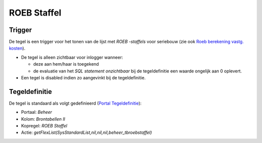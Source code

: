 ROEB Staffel
============

Trigger
-------

De tegel is een trigger voor het tonen van de lijst met *ROEB -staffels*
voor seriebouw (zie ook `Roeb berekening vastg.
kosten </docs/instellen_inrichten/roeb_berekening_vastg._kosten.md>`__).

-  De tegel is alleen zichtbaar voor inlogger wanneer:

   -  deze aan hem/haar is toegekend
   -  de evaluatie van het *SQL statement onzichtbaar* bij de
      tegeldefinitie een waarde ongelijk aan 0 oplevert.

-  Een tegel is disabled indien zo aangevinkt bij de tegeldefinitie.

Tegeldefinitie
--------------

De tegel is standaard als volgt gedefinieerd (`Portal
Tegeldefinitie </docs/instellen_inrichten/portaldefinitie/portal_tegel.md>`__):

-  Portaal: *Beheer*
-  Kolom: *Brontabellen II*
-  Kopregel: *ROEB Staffel*
-  Actie:
   *getFlexList(SysStandardList,nil,nil,nil,beheer_tbroebstaffel)*
